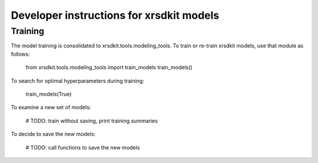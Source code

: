Developer instructions for xrsdkit models
=========================================

Training
--------

The model training is consolidated to xrsdkit.tools.modeling_tools.
To train or re-train xrsdkit models, use that module as follows:

    from xrsdkit.tools.modeling_tools import train_models
    train_models()

To search for optimal hyperparameters during training:

    train_models(True)

To examine a new set of models:

    # TODO: train without saving, print training summaries

To decide to save the new models:

    # TODO: call functions to save the new models




